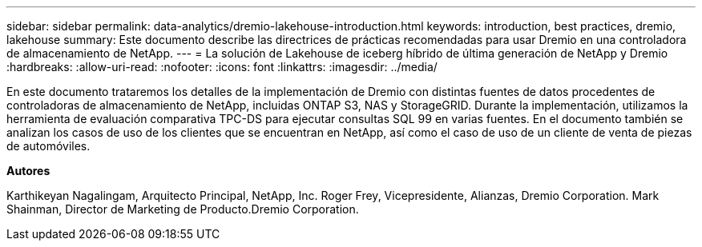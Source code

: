 ---
sidebar: sidebar 
permalink: data-analytics/dremio-lakehouse-introduction.html 
keywords: introduction, best practices, dremio, lakehouse 
summary: Este documento describe las directrices de prácticas recomendadas para usar Dremio en una controladora de almacenamiento de NetApp. 
---
= La solución de Lakehouse de iceberg híbrido de última generación de NetApp y Dremio
:hardbreaks:
:allow-uri-read: 
:nofooter: 
:icons: font
:linkattrs: 
:imagesdir: ../media/


[role="lead"]
En este documento trataremos los detalles de la implementación de Dremio con distintas fuentes de datos procedentes de controladoras de almacenamiento de NetApp, incluidas ONTAP S3, NAS y StorageGRID. Durante la implementación, utilizamos la herramienta de evaluación comparativa TPC-DS para ejecutar consultas SQL 99 en varias fuentes. En el documento también se analizan los casos de uso de los clientes que se encuentran en NetApp, así como el caso de uso de un cliente de venta de piezas de automóviles.

*Autores*

Karthikeyan Nagalingam, Arquitecto Principal, NetApp, Inc. Roger Frey, Vicepresidente, Alianzas, Dremio Corporation. Mark Shainman, Director de Marketing de Producto.Dremio Corporation.
